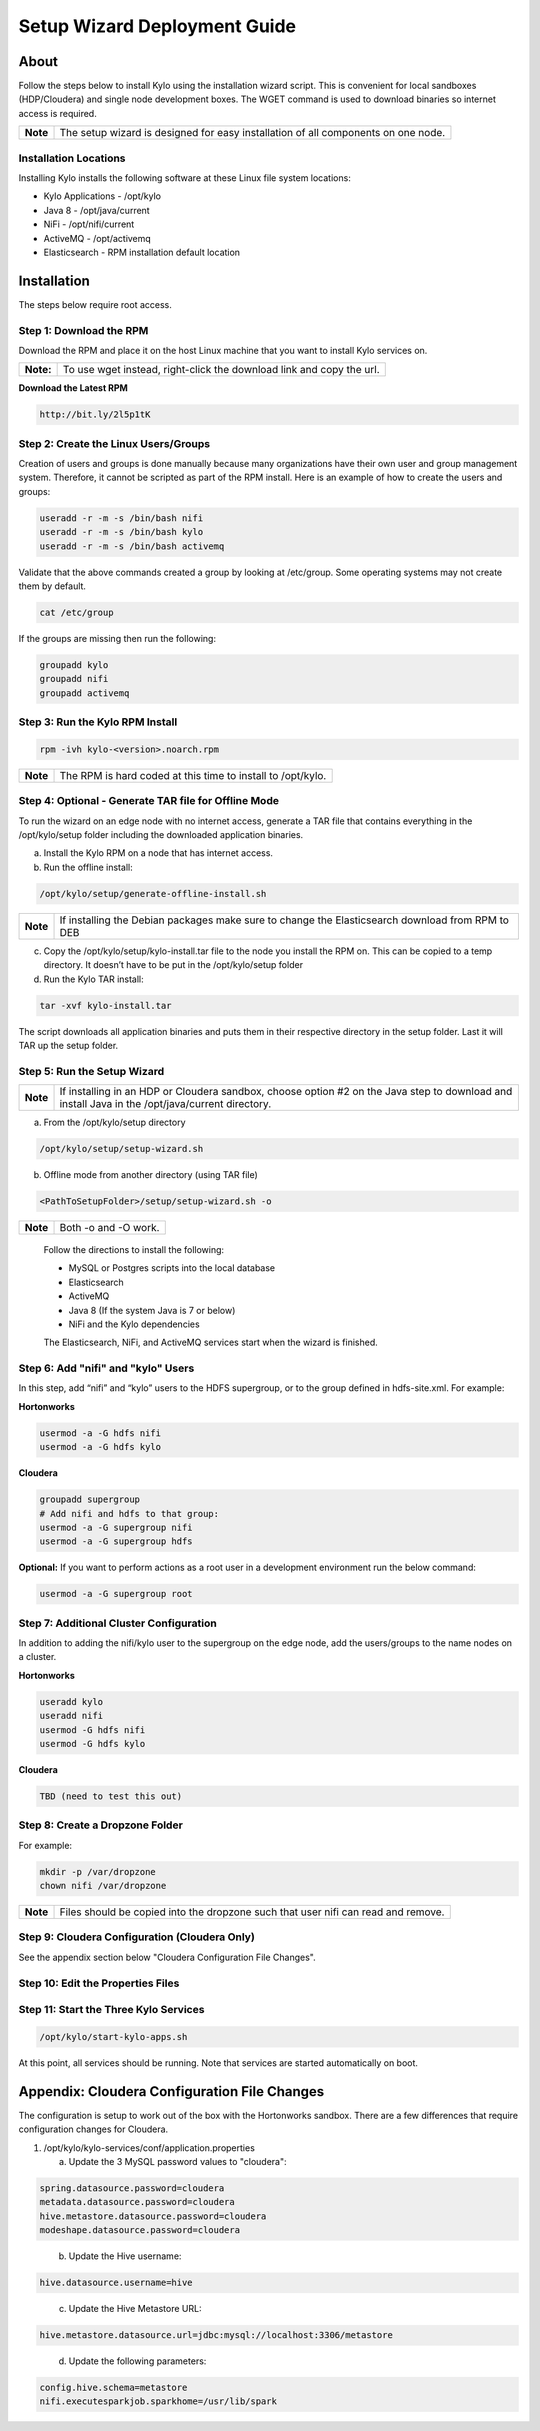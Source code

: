 
=============================
Setup Wizard Deployment Guide
=============================

About
=====

Follow the steps below to install Kylo using the installation wizard
script. This is convenient for local sandboxes (HDP/Cloudera) and single node
development boxes. The WGET command is used to download binaries so
internet access is required.

+------------+-------------------------------------------------------------------------------------+
| **Note**   | The setup wizard is designed for easy installation of all components on one node.   |
+------------+-------------------------------------------------------------------------------------+

Installation Locations
----------------------

Installing Kylo installs the following software at these Linux file
system locations:

-  Kylo Applications - /opt/kylo

-  Java 8 - /opt/java/current

-  NiFi - /opt/nifi/current

-  ActiveMQ - /opt/activemq

-  Elasticsearch - RPM installation default location

Installation
============

The steps below require root access.

Step 1: Download the RPM
------------------------

Download the RPM and place it on the host Linux machine that you want to install Kylo services on.

+-------------+------------------------------------------------------------------------+
| **Note:**   | To use wget instead, right-click the download link and copy the url.   |
+-------------+------------------------------------------------------------------------+

**Download the Latest RPM**

.. code-block:: html

    http://bit.ly/2l5p1tK
..

Step 2: Create the Linux Users/Groups
-------------------------------------

Creation of users and groups is done manually because many organizations
have their own user and group management system. Therefore, it cannot be
scripted as part of the RPM install. Here is an example of how to create
the users and groups:

.. code-block:: shell

    useradd -r -m -s /bin/bash nifi
    useradd -r -m -s /bin/bash kylo
    useradd -r -m -s /bin/bash activemq


Validate that the above commands created a group by looking at
/etc/group. Some operating systems may not create them by default.

.. code-block:: shell

    cat /etc/group

If the groups are missing then run the following:

.. code-block:: shell

    groupadd kylo
    groupadd nifi
    groupadd activemq


Step 3: Run the Kylo RPM Install
--------------------------------

.. code-block:: shell

    rpm -ivh kylo-<version>.noarch.rpm

..

+------------+-------------------------------------------------------------------+
| **Note**   | The RPM is hard coded at this time to install to /opt/kylo.       |
+------------+-------------------------------------------------------------------+

Step 4: Optional - Generate TAR file for Offline Mode
-----------------------------------------------------

To run the wizard on an edge node with no internet access, generate a
TAR file that contains everything in the /opt/kylo/setup folder
including the downloaded application binaries.

a. Install the Kylo RPM on a node that has internet
   access.

b. Run the offline install:

.. code-block:: shell

    /opt/kylo/setup/generate-offline-install.sh

+------------+-------------------------------------------------------------------------------------------------------+
| **Note**   | If installing the Debian packages make sure to change the Elasticsearch download from RPM to DEB      |
+------------+-------------------------------------------------------------------------------------------------------+

..

c. Copy the /opt/kylo/setup/kylo-install.tar file to the node
   you install the RPM on. This can be copied to a temp directory. It
   doesn’t have to be put in the /opt/kylo/setup folder

d. Run the Kylo TAR install:

.. code-block:: shell

    tar -xvf kylo-install.tar

..

The script downloads all application binaries and puts them in their
respective directory in the setup folder. Last it will TAR up the setup
folder.

Step 5: Run the Setup Wizard
----------------------------

+------------+----------------------------------------------------------------------------------------------+
| **Note**   | If installing in an HDP or Cloudera sandbox, choose option #2 on the Java step to download   |
|            | and install Java in the /opt/java/current directory.                                         |
+------------+----------------------------------------------------------------------------------------------+

a. From the /opt/kylo/setup directory

.. code-block:: shell

    /opt/kylo/setup/setup-wizard.sh

b. Offline mode from another directory (using TAR file)

.. code-block:: shell

    <PathToSetupFolder>/setup/setup-wizard.sh -o

+------------+------------------------+
| **Note**   | Both -o and -O work.   |
+------------+------------------------+

    Follow the directions to install the following:

    -  MySQL or Postgres scripts into the local database

    -  Elasticsearch

    -  ActiveMQ

    -  Java 8 (If the system Java is 7 or below)

    -  NiFi and the Kylo dependencies

    The Elasticsearch, NiFi, and ActiveMQ services start when the wizard
    is finished.

Step 6: Add "nifi" and "kylo" Users
-----------------------------------

In this step, add “nifi” and “kylo” users to the HDFS supergroup, or
to the group defined in hdfs-site.xml. For example:

**Hortonworks**

.. code-block:: shell

    usermod -a -G hdfs nifi
    usermod -a -G hdfs kylo

**Cloudera**

.. code-block:: shell

    groupadd supergroup
    # Add nifi and hdfs to that group:
    usermod -a -G supergroup nifi
    usermod -a -G supergroup hdfs

**Optional:** If you want to perform actions as a root user in a development environment run the below command:

.. code-block:: shell

    usermod -a -G supergroup root

Step 7: Additional Cluster Configuration
----------------------------------------

In addition to adding the nifi/kylo user to the supergroup on the
edge node, add the users/groups to the name nodes on a cluster.

**Hortonworks**

.. code-block:: shell

    useradd kylo
    useradd nifi
    usermod -G hdfs nifi
    usermod -G hdfs kylo

**Cloudera**

.. code-block:: shell

    TBD (need to test this out)

Step 8: Create a Dropzone Folder
--------------------------------

For example:

.. code-block:: shell

    mkdir -p /var/dropzone
    chown nifi /var/dropzone

+------------+-------------------------------------------------------------------------------------+
| **Note**   | Files should be copied into the dropzone such that user nifi can read and remove.   |
+------------+-------------------------------------------------------------------------------------+

Step 9: Cloudera Configuration (Cloudera Only)
----------------------------------------------

See the appendix section below "Cloudera Configuration File Changes".

Step 10: Edit the Properties Files
----------------------------------

Step 11: Start the Three Kylo Services
--------------------------------------

.. code-block:: shell

    /opt/kylo/start-kylo-apps.sh

At this point, all services should be running. Note that services are
started automatically on boot.

Appendix: Cloudera Configuration File Changes
=============================================

The configuration is setup to work out of the box with the Hortonworks
sandbox. There are a few differences that require configuration changes
for Cloudera.

1. /opt/kylo/kylo-services/conf/application.properties

   a. Update the 3 MySQL password values to "cloudera":

.. code-block:: properties

        spring.datasource.password=cloudera
        metadata.datasource.password=cloudera
        hive.metastore.datasource.password=cloudera
        modeshape.datasource.password=cloudera

..

    b. Update the Hive username:

.. code-block:: properties

        hive.datasource.username=hive

..

    c. Update the Hive Metastore URL:

.. code-block:: properties

        hive.metastore.datasource.url=jdbc:mysql://localhost:3306/metastore

..

    d. Update the following parameters:

.. code-block:: properties

        config.hive.schema=metastore
        nifi.executesparkjob.sparkhome=/usr/lib/spark

..

